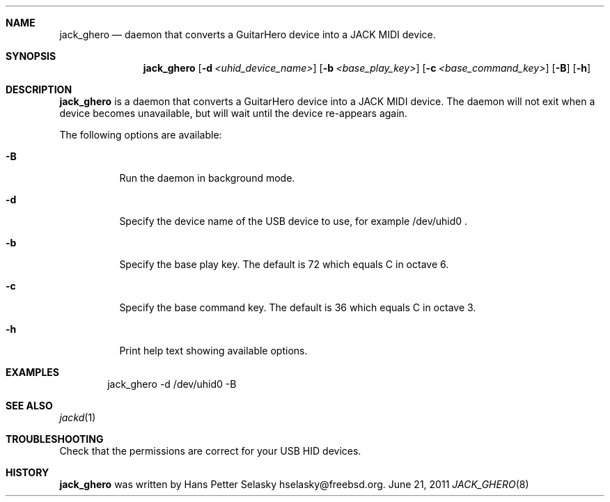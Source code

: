 .\"
.\" Copyright (c) 2011 Hans Petter Selasky <hselasky@freebsd.org>
.\"
.\" All rights reserved.
.\"
.\" Redistribution and use in source and binary forms, with or without
.\" modification, are permitted provided that the following conditions
.\" are met:
.\" 1. Redistributions of source code must retain the above copyright
.\"    notice, this list of conditions and the following disclaimer.
.\" 2. Redistributions in binary form must reproduce the above copyright
.\"    notice, this list of conditions and the following disclaimer in the
.\"    documentation and/or other materials provided with the distribution.
.\"
.\" THIS SOFTWARE IS PROVIDED BY THE AUTHOR AND CONTRIBUTORS ``AS IS'' AND
.\" ANY EXPRESS OR IMPLIED WARRANTIES, INCLUDING, BUT NOT LIMITED TO, THE
.\" IMPLIED WARRANTIES OF MERCHANTABILITY AND FITNESS FOR A PARTICULAR PURPOSE
.\" ARE DISCLAIMED.  IN NO EVENT SHALL THE AUTHOR OR CONTRIBUTORS BE LIABLE
.\" FOR ANY DIRECT, INDIRECT, INCIDENTAL, SPECIAL, EXEMPLARY, OR CONSEQUENTIAL
.\" DAMAGES (INCLUDING, BUT NOT LIMITED TO, PROCUREMENT OF SUBSTITUTE GOODS
.\" OR SERVICES; LOSS OF USE, DATA, OR PROFITS; OR BUSINESS INTERRUPTION)
.\" HOWEVER CAUSED AND ON ANY THEORY OF LIABILITY, WHETHER IN CONTRACT, STRICT
.\" LIABILITY, OR TORT (INCLUDING NEGLIGENCE OR OTHERWISE) ARISING IN ANY WAY
.\" OUT OF THE USE OF THIS SOFTWARE, EVEN IF ADVISED OF THE POSSIBILITY OF
.\" SUCH DAMAGE.
.\"
.\"
.Dd June 21, 2011
.Dt JACK_GHERO 8
.Sh NAME
.Nm jack_ghero
.Nd daemon that converts a GuitarHero device into a JACK MIDI device.
.Sh SYNOPSIS
.Nm
.Op Fl d Ar <uhid_device_name>
.Op Fl b Ar <base_play_key>
.Op Fl c Ar <base_command_key>
.Op Fl B
.Op Fl h
.Sh DESCRIPTION
.Nm
is a daemon that converts a GuitarHero device into a JACK MIDI device.
The daemon will not exit when a device becomes unavailable, but will
wait until the device re-appears again.
.Pp
The following options are available:
.Bl -tag -width indent
.It Fl B
Run the daemon in background mode.
.It Fl d
Specify the device name of the USB device to use, for example /dev/uhid0 .
.It Fl b
Specify the base play key. The default is 72 which equals C in octave 6.
.It Fl c
Specify the base command key. The default is 36 which equals C in octave 3.
.It Fl h
Print help text showing available options.
.El
.Sh EXAMPLES
.Pp
.Bd -literal -offset indent
jack_ghero -d /dev/uhid0 -B
.Ed
.Sh SEE ALSO
.Xr jackd 1
.Sh TROUBLESHOOTING
Check that the permissions are correct for your USB HID devices.
.Sh HISTORY
.Nm
was written by
.An Hans Petter Selasky hselasky@freebsd.org .
.Pp
